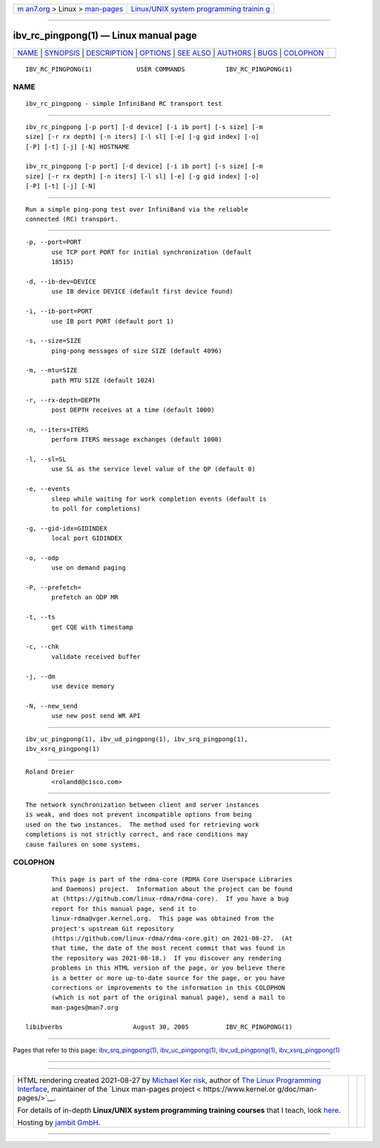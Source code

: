.. container:: page-top

.. container:: nav-bar

   +----------------------------------+----------------------------------+
   | `m                               | `Linux/UNIX system programming   |
   | an7.org <../../../index.html>`__ | trainin                          |
   | > Linux >                        | g <http://man7.org/training/>`__ |
   | `man-pages <../index.html>`__    |                                  |
   +----------------------------------+----------------------------------+

--------------

ibv_rc_pingpong(1) — Linux manual page
======================================

+-----------------------------------+-----------------------------------+
| `NAME <#NAME>`__ \|               |                                   |
| `SYNOPSIS <#SYNOPSIS>`__ \|       |                                   |
| `DESCRIPTION <#DESCRIPTION>`__ \| |                                   |
| `OPTIONS <#OPTIONS>`__ \|         |                                   |
| `SEE ALSO <#SEE_ALSO>`__ \|       |                                   |
| `AUTHORS <#AUTHORS>`__ \|         |                                   |
| `BUGS <#BUGS>`__ \|               |                                   |
| `COLOPHON <#COLOPHON>`__          |                                   |
+-----------------------------------+-----------------------------------+
| .. container:: man-search-box     |                                   |
+-----------------------------------+-----------------------------------+

::

   IBV_RC_PINGPONG(1)            USER COMMANDS           IBV_RC_PINGPONG(1)

NAME
-------------------------------------------------

::

          ibv_rc_pingpong - simple InfiniBand RC transport test


---------------------------------------------------------

::

          ibv_rc_pingpong [-p port] [-d device] [-i ib port] [-s size] [-m
          size] [-r rx depth] [-n iters] [-l sl] [-e] [-g gid index] [-o]
          [-P] [-t] [-j] [-N] HOSTNAME

          ibv_rc_pingpong [-p port] [-d device] [-i ib port] [-s size] [-m
          size] [-r rx depth] [-n iters] [-l sl] [-e] [-g gid index] [-o]
          [-P] [-t] [-j] [-N]


---------------------------------------------------------------

::

          Run a simple ping-pong test over InfiniBand via the reliable
          connected (RC) transport.


-------------------------------------------------------

::

          -p, --port=PORT
                 use TCP port PORT for initial synchronization (default
                 18515)

          -d, --ib-dev=DEVICE
                 use IB device DEVICE (default first device found)

          -i, --ib-port=PORT
                 use IB port PORT (default port 1)

          -s, --size=SIZE
                 ping-pong messages of size SIZE (default 4096)

          -m, --mtu=SIZE
                 path MTU SIZE (default 1024)

          -r, --rx-depth=DEPTH
                 post DEPTH receives at a time (default 1000)

          -n, --iters=ITERS
                 perform ITERS message exchanges (default 1000)

          -l, --sl=SL
                 use SL as the service level value of the QP (default 0)

          -e, --events
                 sleep while waiting for work completion events (default is
                 to poll for completions)

          -g, --gid-idx=GIDINDEX
                 local port GIDINDEX

          -o, --odp
                 use on demand paging

          -P, --prefetch=
                 prefetch an ODP MR

          -t, --ts
                 get CQE with timestamp

          -c, --chk
                 validate received buffer

          -j, --dm
                 use device memory

          -N, --new_send
                 use new post send WR API


---------------------------------------------------------

::

          ibv_uc_pingpong(1), ibv_ud_pingpong(1), ibv_srq_pingpong(1),
          ibv_xsrq_pingpong(1)


-------------------------------------------------------

::

          Roland Dreier
                 <rolandd@cisco.com>


-------------------------------------------------

::

          The network synchronization between client and server instances
          is weak, and does not prevent incompatible options from being
          used on the two instances.  The method used for retrieving work
          completions is not strictly correct, and race conditions may
          cause failures on some systems.

COLOPHON
---------------------------------------------------------

::

          This page is part of the rdma-core (RDMA Core Userspace Libraries
          and Daemons) project.  Information about the project can be found
          at ⟨https://github.com/linux-rdma/rdma-core⟩.  If you have a bug
          report for this manual page, send it to
          linux-rdma@vger.kernel.org.  This page was obtained from the
          project's upstream Git repository
          ⟨https://github.com/linux-rdma/rdma-core.git⟩ on 2021-08-27.  (At
          that time, the date of the most recent commit that was found in
          the repository was 2021-08-18.)  If you discover any rendering
          problems in this HTML version of the page, or you believe there
          is a better or more up-to-date source for the page, or you have
          corrections or improvements to the information in this COLOPHON
          (which is not part of the original manual page), send a mail to
          man-pages@man7.org

   libibverbs                   August 30, 2005          IBV_RC_PINGPONG(1)

--------------

Pages that refer to this page:
`ibv_srq_pingpong(1) <../man1/ibv_srq_pingpong.1.html>`__, 
`ibv_uc_pingpong(1) <../man1/ibv_uc_pingpong.1.html>`__, 
`ibv_ud_pingpong(1) <../man1/ibv_ud_pingpong.1.html>`__, 
`ibv_xsrq_pingpong(1) <../man1/ibv_xsrq_pingpong.1.html>`__

--------------

--------------

.. container:: footer

   +-----------------------+-----------------------+-----------------------+
   | HTML rendering        |                       | |Cover of TLPI|       |
   | created 2021-08-27 by |                       |                       |
   | `Michael              |                       |                       |
   | Ker                   |                       |                       |
   | risk <https://man7.or |                       |                       |
   | g/mtk/index.html>`__, |                       |                       |
   | author of `The Linux  |                       |                       |
   | Programming           |                       |                       |
   | Interface <https:     |                       |                       |
   | //man7.org/tlpi/>`__, |                       |                       |
   | maintainer of the     |                       |                       |
   | `Linux man-pages      |                       |                       |
   | project <             |                       |                       |
   | https://www.kernel.or |                       |                       |
   | g/doc/man-pages/>`__. |                       |                       |
   |                       |                       |                       |
   | For details of        |                       |                       |
   | in-depth **Linux/UNIX |                       |                       |
   | system programming    |                       |                       |
   | training courses**    |                       |                       |
   | that I teach, look    |                       |                       |
   | `here <https://ma     |                       |                       |
   | n7.org/training/>`__. |                       |                       |
   |                       |                       |                       |
   | Hosting by `jambit    |                       |                       |
   | GmbH                  |                       |                       |
   | <https://www.jambit.c |                       |                       |
   | om/index_en.html>`__. |                       |                       |
   +-----------------------+-----------------------+-----------------------+

--------------

.. container:: statcounter

   |Web Analytics Made Easy - StatCounter|

.. |Cover of TLPI| image:: https://man7.org/tlpi/cover/TLPI-front-cover-vsmall.png
   :target: https://man7.org/tlpi/
.. |Web Analytics Made Easy - StatCounter| image:: https://c.statcounter.com/7422636/0/9b6714ff/1/
   :class: statcounter
   :target: https://statcounter.com/
